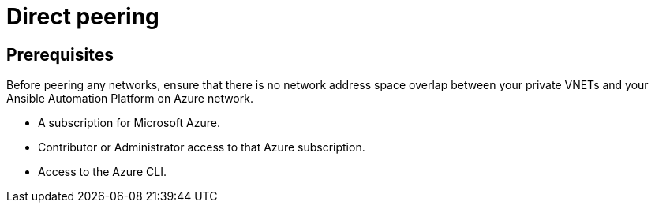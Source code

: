 ifdef::context[:parent-context: {context}]

[id="assembly-aap-azure-direct-peering"]
= Direct peering

:context: aap-azure-direct-peering

// [role="_abstract"]
// You can use these instructions to install 

== Prerequisites

Before peering any networks, ensure that there is no network address space overlap between your private VNETs and your Ansible Automation Platform on Azure network.

* A subscription for Microsoft Azure.
* Contributor or Administrator access to that Azure subscription.
* Access to the Azure CLI.

//include::aap-on-azure/proc-azure-accessing-aap.adoc[leveloffset=+1]


